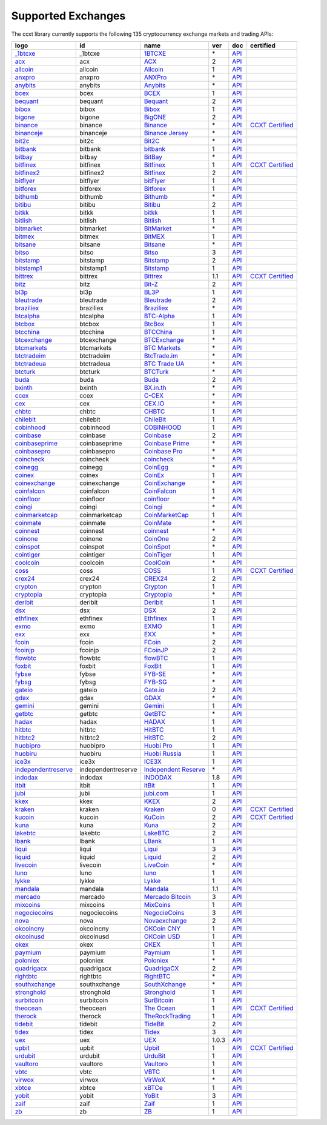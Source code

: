 Supported Exchanges
===================

The ccxt library currently supports the following 135 cryptocurrency exchange markets and trading APIs:

+-----------------------------------------------------------------------------------------+--------------------+-----------------------------------------------------------------------------------------+-------+-----------------------------------------------------------------------------------------------------+----------------------------------------------------------------------+
|        logo                                                                             | id                 | name                                                                                    | ver   | doc                                                                                                 | certified                                                            |
+=========================================================================================+====================+=========================================================================================+=======+=====================================================================================================+======================================================================+
| `_1btcxe  <https://1btcxe.com>`__                                                       | _1btcxe            | `1BTCXE <https://1btcxe.com>`__                                                         | \*    | `API <https://1btcxe.com/api-docs.php>`__                                                           |                                                                      |
+-----------------------------------------------------------------------------------------+--------------------+-----------------------------------------------------------------------------------------+-------+-----------------------------------------------------------------------------------------------------+----------------------------------------------------------------------+
| `acx <https://acx.io>`__                                                                | acx                | `ACX <https://acx.io>`__                                                                | 2     | `API <https://acx.io/documents/api_v2>`__                                                           |                                                                      |
+-----------------------------------------------------------------------------------------+--------------------+-----------------------------------------------------------------------------------------+-------+-----------------------------------------------------------------------------------------------------+----------------------------------------------------------------------+
| `allcoin <https://www.allcoin.com>`__                                                   | allcoin            | `Allcoin <https://www.allcoin.com>`__                                                   | 1     | `API <https://www.allcoin.com/api_market/market>`__                                                 |                                                                      |
+-----------------------------------------------------------------------------------------+--------------------+-----------------------------------------------------------------------------------------+-------+-----------------------------------------------------------------------------------------------------+----------------------------------------------------------------------+
| `anxpro <https://anxpro.com>`__                                                         | anxpro             | `ANXPro <https://anxpro.com>`__                                                         | \*    | `API <https://anxv2.docs.apiary.io>`__                                                              |                                                                      |
+-----------------------------------------------------------------------------------------+--------------------+-----------------------------------------------------------------------------------------+-------+-----------------------------------------------------------------------------------------------------+----------------------------------------------------------------------+
| `anybits <https://anybits.com>`__                                                       | anybits            | `Anybits <https://anybits.com>`__                                                       | \*    | `API <https://anybits.com/help/api>`__                                                              |                                                                      |
+-----------------------------------------------------------------------------------------+--------------------+-----------------------------------------------------------------------------------------+-------+-----------------------------------------------------------------------------------------------------+----------------------------------------------------------------------+
| `bcex <https://www.bcex.top/user/reg/type/2/pid/758978>`__                              | bcex               | `BCEX <https://www.bcex.top/user/reg/type/2/pid/758978>`__                              | 1     | `API <https://github.com/BCEX-TECHNOLOGY-LIMITED/API_Docs/wiki/Interface>`__                        |                                                                      |
+-----------------------------------------------------------------------------------------+--------------------+-----------------------------------------------------------------------------------------+-------+-----------------------------------------------------------------------------------------------------+----------------------------------------------------------------------+
| `bequant <https://hitbtc.com/?ref_id=5a5d39a65d466>`__                                  | bequant            | `Bequant <https://hitbtc.com/?ref_id=5a5d39a65d466>`__                                  | 2     | `API <https://api.bequant.io/>`__                                                                   |                                                                      |
+-----------------------------------------------------------------------------------------+--------------------+-----------------------------------------------------------------------------------------+-------+-----------------------------------------------------------------------------------------------------+----------------------------------------------------------------------+
| `bibox <https://www.bibox.com/signPage?id=11114745&lang=en>`__                          | bibox              | `Bibox <https://www.bibox.com/signPage?id=11114745&lang=en>`__                          | 1     | `API <https://github.com/Biboxcom/api_reference/wiki/home_en>`__                                    |                                                                      |
+-----------------------------------------------------------------------------------------+--------------------+-----------------------------------------------------------------------------------------+-------+-----------------------------------------------------------------------------------------------------+----------------------------------------------------------------------+
| `bigone <https://b1.run/users/new?code=D3LLBVFT>`__                                     | bigone             | `BigONE <https://b1.run/users/new?code=D3LLBVFT>`__                                     | 2     | `API <https://open.big.one/docs/api.html>`__                                                        |                                                                      |
+-----------------------------------------------------------------------------------------+--------------------+-----------------------------------------------------------------------------------------+-------+-----------------------------------------------------------------------------------------------------+----------------------------------------------------------------------+
| `binance <https://www.binance.com/?ref=10205187>`__                                     | binance            | `Binance <https://www.binance.com/?ref=10205187>`__                                     | \*    | `API <https://github.com/binance-exchange/binance-official-api-docs/blob/master/rest-api.md>`__     | `CCXT Certified <https://github.com/ccxt/ccxt/wiki/Certification>`__ |
+-----------------------------------------------------------------------------------------+--------------------+-----------------------------------------------------------------------------------------+-------+-----------------------------------------------------------------------------------------------------+----------------------------------------------------------------------+
| `binanceje <https://www.binance.je/?ref=35047921>`__                                    | binanceje          | `Binance Jersey <https://www.binance.je/?ref=35047921>`__                               | \*    | `API <https://github.com/binance-exchange/binance-official-api-docs/blob/master/rest-api.md>`__     |                                                                      |
+-----------------------------------------------------------------------------------------+--------------------+-----------------------------------------------------------------------------------------+-------+-----------------------------------------------------------------------------------------------------+----------------------------------------------------------------------+
| `bit2c <https://www.bit2c.co.il>`__                                                     | bit2c              | `Bit2C <https://www.bit2c.co.il>`__                                                     | \*    | `API <https://www.bit2c.co.il/home/api>`__                                                          |                                                                      |
+-----------------------------------------------------------------------------------------+--------------------+-----------------------------------------------------------------------------------------+-------+-----------------------------------------------------------------------------------------------------+----------------------------------------------------------------------+
| `bitbank <https://bitbank.cc/>`__                                                       | bitbank            | `bitbank <https://bitbank.cc/>`__                                                       | 1     | `API <https://docs.bitbank.cc/>`__                                                                  |                                                                      |
+-----------------------------------------------------------------------------------------+--------------------+-----------------------------------------------------------------------------------------+-------+-----------------------------------------------------------------------------------------------------+----------------------------------------------------------------------+
| `bitbay <https://bitbay.net>`__                                                         | bitbay             | `BitBay <https://bitbay.net>`__                                                         | \*    | `API <https://bitbay.net/public-api>`__                                                             |                                                                      |
+-----------------------------------------------------------------------------------------+--------------------+-----------------------------------------------------------------------------------------+-------+-----------------------------------------------------------------------------------------------------+----------------------------------------------------------------------+
| `bitfinex <https://www.bitfinex.com>`__                                                 | bitfinex           | `Bitfinex <https://www.bitfinex.com>`__                                                 | 1     | `API <https://docs.bitfinex.com/v1/docs>`__                                                         | `CCXT Certified <https://github.com/ccxt/ccxt/wiki/Certification>`__ |
+-----------------------------------------------------------------------------------------+--------------------+-----------------------------------------------------------------------------------------+-------+-----------------------------------------------------------------------------------------------------+----------------------------------------------------------------------+
| `bitfinex2 <https://www.bitfinex.com>`__                                                | bitfinex2          | `Bitfinex <https://www.bitfinex.com>`__                                                 | 2     | `API <https://docs.bitfinex.com/v2/docs/>`__                                                        |                                                                      |
+-----------------------------------------------------------------------------------------+--------------------+-----------------------------------------------------------------------------------------+-------+-----------------------------------------------------------------------------------------------------+----------------------------------------------------------------------+
| `bitflyer <https://bitflyer.jp>`__                                                      | bitflyer           | `bitFlyer <https://bitflyer.jp>`__                                                      | 1     | `API <https://lightning.bitflyer.com/docs?lang=en>`__                                               |                                                                      |
+-----------------------------------------------------------------------------------------+--------------------+-----------------------------------------------------------------------------------------+-------+-----------------------------------------------------------------------------------------------------+----------------------------------------------------------------------+
| `bitforex <https://www.bitforex.com/registered?inviterId=1867438>`__                    | bitforex           | `Bitforex <https://www.bitforex.com/registered?inviterId=1867438>`__                    | 1     | `API <https://github.com/bitforexapi/API_Docs/wiki>`__                                              |                                                                      |
+-----------------------------------------------------------------------------------------+--------------------+-----------------------------------------------------------------------------------------+-------+-----------------------------------------------------------------------------------------------------+----------------------------------------------------------------------+
| `bithumb <https://www.bithumb.com>`__                                                   | bithumb            | `Bithumb <https://www.bithumb.com>`__                                                   | \*    | `API <https://apidocs.bithumb.com>`__                                                               |                                                                      |
+-----------------------------------------------------------------------------------------+--------------------+-----------------------------------------------------------------------------------------+-------+-----------------------------------------------------------------------------------------------------+----------------------------------------------------------------------+
| `bitibu <https://bitibu.com>`__                                                         | bitibu             | `Bitibu <https://bitibu.com>`__                                                         | 2     | `API <https://bitibu.com/documents/api_v2>`__                                                       |                                                                      |
+-----------------------------------------------------------------------------------------+--------------------+-----------------------------------------------------------------------------------------+-------+-----------------------------------------------------------------------------------------------------+----------------------------------------------------------------------+
| `bitkk <https://vip.zb.com/user/register?recommendCode=bn070u>`__                       | bitkk              | `bitkk <https://vip.zb.com/user/register?recommendCode=bn070u>`__                       | 1     | `API <https://www.bitkk.com/i/developer>`__                                                         |                                                                      |
+-----------------------------------------------------------------------------------------+--------------------+-----------------------------------------------------------------------------------------+-------+-----------------------------------------------------------------------------------------------------+----------------------------------------------------------------------+
| `bitlish <https://bitlish.com>`__                                                       | bitlish            | `Bitlish <https://bitlish.com>`__                                                       | 1     | `API <https://bitlish.com/api>`__                                                                   |                                                                      |
+-----------------------------------------------------------------------------------------+--------------------+-----------------------------------------------------------------------------------------+-------+-----------------------------------------------------------------------------------------------------+----------------------------------------------------------------------+
| `bitmarket <https://www.bitmarket.net/?ref=23323>`__                                    | bitmarket          | `BitMarket <https://www.bitmarket.net/?ref=23323>`__                                    | \*    | `API <https://www.bitmarket.net/docs.php?file=api_public.html>`__                                   |                                                                      |
+-----------------------------------------------------------------------------------------+--------------------+-----------------------------------------------------------------------------------------+-------+-----------------------------------------------------------------------------------------------------+----------------------------------------------------------------------+
| `bitmex <https://www.bitmex.com/register/rm3C16>`__                                     | bitmex             | `BitMEX <https://www.bitmex.com/register/rm3C16>`__                                     | 1     | `API <https://www.bitmex.com/app/apiOverview>`__                                                    |                                                                      |
+-----------------------------------------------------------------------------------------+--------------------+-----------------------------------------------------------------------------------------+-------+-----------------------------------------------------------------------------------------------------+----------------------------------------------------------------------+
| `bitsane <https://bitsane.com>`__                                                       | bitsane            | `Bitsane <https://bitsane.com>`__                                                       | \*    | `API <https://bitsane.com/help/api>`__                                                              |                                                                      |
+-----------------------------------------------------------------------------------------+--------------------+-----------------------------------------------------------------------------------------+-------+-----------------------------------------------------------------------------------------------------+----------------------------------------------------------------------+
| `bitso <https://bitso.com/?ref=itej>`__                                                 | bitso              | `Bitso <https://bitso.com/?ref=itej>`__                                                 | 3     | `API <https://bitso.com/api_info>`__                                                                |                                                                      |
+-----------------------------------------------------------------------------------------+--------------------+-----------------------------------------------------------------------------------------+-------+-----------------------------------------------------------------------------------------------------+----------------------------------------------------------------------+
| `bitstamp <https://www.bitstamp.net>`__                                                 | bitstamp           | `Bitstamp <https://www.bitstamp.net>`__                                                 | 2     | `API <https://www.bitstamp.net/api>`__                                                              |                                                                      |
+-----------------------------------------------------------------------------------------+--------------------+-----------------------------------------------------------------------------------------+-------+-----------------------------------------------------------------------------------------------------+----------------------------------------------------------------------+
| `bitstamp1 <https://www.bitstamp.net>`__                                                | bitstamp1          | `Bitstamp <https://www.bitstamp.net>`__                                                 | 1     | `API <https://www.bitstamp.net/api>`__                                                              |                                                                      |
+-----------------------------------------------------------------------------------------+--------------------+-----------------------------------------------------------------------------------------+-------+-----------------------------------------------------------------------------------------------------+----------------------------------------------------------------------+
| `bittrex <https://bittrex.com>`__                                                       | bittrex            | `Bittrex <https://bittrex.com>`__                                                       | 1.1   | `API <https://bittrex.github.io/api/>`__                                                            | `CCXT Certified <https://github.com/ccxt/ccxt/wiki/Certification>`__ |
+-----------------------------------------------------------------------------------------+--------------------+-----------------------------------------------------------------------------------------+-------+-----------------------------------------------------------------------------------------------------+----------------------------------------------------------------------+
| `bitz <https://u.bit-z.com/register?invite_code=1429193>`__                             | bitz               | `Bit-Z <https://u.bit-z.com/register?invite_code=1429193>`__                            | 2     | `API <https://apidoc.bit-z.com/en/>`__                                                              |                                                                      |
+-----------------------------------------------------------------------------------------+--------------------+-----------------------------------------------------------------------------------------+-------+-----------------------------------------------------------------------------------------------------+----------------------------------------------------------------------+
| `bl3p <https://bl3p.eu>`__                                                              | bl3p               | `BL3P <https://bl3p.eu>`__                                                              | 1     | `API <https://github.com/BitonicNL/bl3p-api/tree/master/docs>`__                                    |                                                                      |
+-----------------------------------------------------------------------------------------+--------------------+-----------------------------------------------------------------------------------------+-------+-----------------------------------------------------------------------------------------------------+----------------------------------------------------------------------+
| `bleutrade <https://bleutrade.com>`__                                                   | bleutrade          | `Bleutrade <https://bleutrade.com>`__                                                   | 2     | `API <https://bleutrade.com/help/API>`__                                                            |                                                                      |
+-----------------------------------------------------------------------------------------+--------------------+-----------------------------------------------------------------------------------------+-------+-----------------------------------------------------------------------------------------------------+----------------------------------------------------------------------+
| `braziliex <https://braziliex.com/?ref=5FE61AB6F6D67DA885BC98BA27223465>`__             | braziliex          | `Braziliex <https://braziliex.com/?ref=5FE61AB6F6D67DA885BC98BA27223465>`__             | \*    | `API <https://braziliex.com/exchange/api.php>`__                                                    |                                                                      |
+-----------------------------------------------------------------------------------------+--------------------+-----------------------------------------------------------------------------------------+-------+-----------------------------------------------------------------------------------------------------+----------------------------------------------------------------------+
| `btcalpha <https://btc-alpha.com/?r=123788>`__                                          | btcalpha           | `BTC-Alpha <https://btc-alpha.com/?r=123788>`__                                         | 1     | `API <https://btc-alpha.github.io/api-docs>`__                                                      |                                                                      |
+-----------------------------------------------------------------------------------------+--------------------+-----------------------------------------------------------------------------------------+-------+-----------------------------------------------------------------------------------------------------+----------------------------------------------------------------------+
| `btcbox <https://www.btcbox.co.jp/>`__                                                  | btcbox             | `BtcBox <https://www.btcbox.co.jp/>`__                                                  | 1     | `API <https://www.btcbox.co.jp/help/asm>`__                                                         |                                                                      |
+-----------------------------------------------------------------------------------------+--------------------+-----------------------------------------------------------------------------------------+-------+-----------------------------------------------------------------------------------------------------+----------------------------------------------------------------------+
| `btcchina <https://www.btcchina.com>`__                                                 | btcchina           | `BTCChina <https://www.btcchina.com>`__                                                 | 1     | `API <https://www.btcchina.com/apidocs>`__                                                          |                                                                      |
+-----------------------------------------------------------------------------------------+--------------------+-----------------------------------------------------------------------------------------+-------+-----------------------------------------------------------------------------------------------------+----------------------------------------------------------------------+
| `btcexchange <https://www.btcexchange.ph>`__                                            | btcexchange        | `BTCExchange <https://www.btcexchange.ph>`__                                            | \*    | `API <https://github.com/BTCTrader/broker-api-docs>`__                                              |                                                                      |
+-----------------------------------------------------------------------------------------+--------------------+-----------------------------------------------------------------------------------------+-------+-----------------------------------------------------------------------------------------------------+----------------------------------------------------------------------+
| `btcmarkets <https://btcmarkets.net>`__                                                 | btcmarkets         | `BTC Markets <https://btcmarkets.net>`__                                                | \*    | `API <https://github.com/BTCMarkets/API>`__                                                         |                                                                      |
+-----------------------------------------------------------------------------------------+--------------------+-----------------------------------------------------------------------------------------+-------+-----------------------------------------------------------------------------------------------------+----------------------------------------------------------------------+
| `btctradeim <https://www.btctrade.im>`__                                                | btctradeim         | `BtcTrade.im <https://www.btctrade.im>`__                                               | \*    | `API <https://www.btctrade.im/help.api.html>`__                                                     |                                                                      |
+-----------------------------------------------------------------------------------------+--------------------+-----------------------------------------------------------------------------------------+-------+-----------------------------------------------------------------------------------------------------+----------------------------------------------------------------------+
| `btctradeua <https://btc-trade.com.ua>`__                                               | btctradeua         | `BTC Trade UA <https://btc-trade.com.ua>`__                                             | \*    | `API <https://docs.google.com/document/d/1ocYA0yMy_RXd561sfG3qEPZ80kyll36HUxvCRe5GbhE/edit>`__      |                                                                      |
+-----------------------------------------------------------------------------------------+--------------------+-----------------------------------------------------------------------------------------+-------+-----------------------------------------------------------------------------------------------------+----------------------------------------------------------------------+
| `btcturk <https://www.btcturk.com>`__                                                   | btcturk            | `BTCTurk <https://www.btcturk.com>`__                                                   | \*    | `API <https://github.com/BTCTrader/broker-api-docs>`__                                              |                                                                      |
+-----------------------------------------------------------------------------------------+--------------------+-----------------------------------------------------------------------------------------+-------+-----------------------------------------------------------------------------------------------------+----------------------------------------------------------------------+
| `buda <https://www.buda.com>`__                                                         | buda               | `Buda <https://www.buda.com>`__                                                         | 2     | `API <https://api.buda.com>`__                                                                      |                                                                      |
+-----------------------------------------------------------------------------------------+--------------------+-----------------------------------------------------------------------------------------+-------+-----------------------------------------------------------------------------------------------------+----------------------------------------------------------------------+
| `bxinth <https://bx.in.th>`__                                                           | bxinth             | `BX.in.th <https://bx.in.th>`__                                                         | \*    | `API <https://bx.in.th/info/api>`__                                                                 |                                                                      |
+-----------------------------------------------------------------------------------------+--------------------+-----------------------------------------------------------------------------------------+-------+-----------------------------------------------------------------------------------------------------+----------------------------------------------------------------------+
| `ccex <https://c-cex.com>`__                                                            | ccex               | `C-CEX <https://c-cex.com>`__                                                           | \*    | `API <https://c-cex.com/?id=api>`__                                                                 |                                                                      |
+-----------------------------------------------------------------------------------------+--------------------+-----------------------------------------------------------------------------------------+-------+-----------------------------------------------------------------------------------------------------+----------------------------------------------------------------------+
| `cex <https://cex.io/r/0/up105393824/0/>`__                                             | cex                | `CEX.IO <https://cex.io/r/0/up105393824/0/>`__                                          | \*    | `API <https://cex.io/cex-api>`__                                                                    |                                                                      |
+-----------------------------------------------------------------------------------------+--------------------+-----------------------------------------------------------------------------------------+-------+-----------------------------------------------------------------------------------------------------+----------------------------------------------------------------------+
| `chbtc <https://vip.zb.com/user/register?recommendCode=bn070u>`__                       | chbtc              | `CHBTC <https://vip.zb.com/user/register?recommendCode=bn070u>`__                       | 1     | `API <https://www.chbtc.com/i/developer>`__                                                         |                                                                      |
+-----------------------------------------------------------------------------------------+--------------------+-----------------------------------------------------------------------------------------+-------+-----------------------------------------------------------------------------------------------------+----------------------------------------------------------------------+
| `chilebit <https://chilebit.net>`__                                                     | chilebit           | `ChileBit <https://chilebit.net>`__                                                     | 1     | `API <https://blinktrade.com/docs>`__                                                               |                                                                      |
+-----------------------------------------------------------------------------------------+--------------------+-----------------------------------------------------------------------------------------+-------+-----------------------------------------------------------------------------------------------------+----------------------------------------------------------------------+
| `cobinhood <https://cobinhood.com>`__                                                   | cobinhood          | `COBINHOOD <https://cobinhood.com>`__                                                   | 1     | `API <https://cobinhood.github.io/api-public>`__                                                    |                                                                      |
+-----------------------------------------------------------------------------------------+--------------------+-----------------------------------------------------------------------------------------+-------+-----------------------------------------------------------------------------------------------------+----------------------------------------------------------------------+
| `coinbase <https://www.coinbase.com/join/58cbe25a355148797479dbd2>`__                   | coinbase           | `Coinbase <https://www.coinbase.com/join/58cbe25a355148797479dbd2>`__                   | 2     | `API <https://developers.coinbase.com/api/v2>`__                                                    |                                                                      |
+-----------------------------------------------------------------------------------------+--------------------+-----------------------------------------------------------------------------------------+-------+-----------------------------------------------------------------------------------------------------+----------------------------------------------------------------------+
| `coinbaseprime <https://prime.coinbase.com>`__                                          | coinbaseprime      | `Coinbase Prime <https://prime.coinbase.com>`__                                         | \*    | `API <https://docs.prime.coinbase.com>`__                                                           |                                                                      |
+-----------------------------------------------------------------------------------------+--------------------+-----------------------------------------------------------------------------------------+-------+-----------------------------------------------------------------------------------------------------+----------------------------------------------------------------------+
| `coinbasepro <https://pro.coinbase.com/>`__                                             | coinbasepro        | `Coinbase Pro <https://pro.coinbase.com/>`__                                            | \*    | `API <https://docs.pro.coinbase.com/>`__                                                            |                                                                      |
+-----------------------------------------------------------------------------------------+--------------------+-----------------------------------------------------------------------------------------+-------+-----------------------------------------------------------------------------------------------------+----------------------------------------------------------------------+
| `coincheck <https://coincheck.com>`__                                                   | coincheck          | `coincheck <https://coincheck.com>`__                                                   | \*    | `API <https://coincheck.com/documents/exchange/api>`__                                              |                                                                      |
+-----------------------------------------------------------------------------------------+--------------------+-----------------------------------------------------------------------------------------+-------+-----------------------------------------------------------------------------------------------------+----------------------------------------------------------------------+
| `coinegg <https://www.coinegg.com>`__                                                   | coinegg            | `CoinEgg <https://www.coinegg.com>`__                                                   | \*    | `API <https://www.coinegg.com/explain.api.html>`__                                                  |                                                                      |
+-----------------------------------------------------------------------------------------+--------------------+-----------------------------------------------------------------------------------------+-------+-----------------------------------------------------------------------------------------------------+----------------------------------------------------------------------+
| `coinex <https://www.coinex.com/account/signup?refer_code=yw5fz>`__                     | coinex             | `CoinEx <https://www.coinex.com/account/signup?refer_code=yw5fz>`__                     | 1     | `API <https://github.com/coinexcom/coinex_exchange_api/wiki>`__                                     |                                                                      |
+-----------------------------------------------------------------------------------------+--------------------+-----------------------------------------------------------------------------------------+-------+-----------------------------------------------------------------------------------------------------+----------------------------------------------------------------------+
| `coinexchange <https://www.coinexchange.io>`__                                          | coinexchange       | `CoinExchange <https://www.coinexchange.io>`__                                          | \*    | `API <https://coinexchangeio.github.io/slate/>`__                                                   |                                                                      |
+-----------------------------------------------------------------------------------------+--------------------+-----------------------------------------------------------------------------------------+-------+-----------------------------------------------------------------------------------------------------+----------------------------------------------------------------------+
| `coinfalcon <https://coinfalcon.com/?ref=CFJSVGTUPASB>`__                               | coinfalcon         | `CoinFalcon <https://coinfalcon.com/?ref=CFJSVGTUPASB>`__                               | 1     | `API <https://docs.coinfalcon.com>`__                                                               |                                                                      |
+-----------------------------------------------------------------------------------------+--------------------+-----------------------------------------------------------------------------------------+-------+-----------------------------------------------------------------------------------------------------+----------------------------------------------------------------------+
| `coinfloor <https://www.coinfloor.co.uk>`__                                             | coinfloor          | `coinfloor <https://www.coinfloor.co.uk>`__                                             | \*    | `API <https://github.com/coinfloor/api>`__                                                          |                                                                      |
+-----------------------------------------------------------------------------------------+--------------------+-----------------------------------------------------------------------------------------+-------+-----------------------------------------------------------------------------------------------------+----------------------------------------------------------------------+
| `coingi <https://coingi.com>`__                                                         | coingi             | `Coingi <https://coingi.com>`__                                                         | \*    | `API <https://coingi.docs.apiary.io>`__                                                             |                                                                      |
+-----------------------------------------------------------------------------------------+--------------------+-----------------------------------------------------------------------------------------+-------+-----------------------------------------------------------------------------------------------------+----------------------------------------------------------------------+
| `coinmarketcap <https://coinmarketcap.com>`__                                           | coinmarketcap      | `CoinMarketCap <https://coinmarketcap.com>`__                                           | 1     | `API <https://coinmarketcap.com/api>`__                                                             |                                                                      |
+-----------------------------------------------------------------------------------------+--------------------+-----------------------------------------------------------------------------------------+-------+-----------------------------------------------------------------------------------------------------+----------------------------------------------------------------------+
| `coinmate <https://coinmate.io?referral=YTFkM1RsOWFObVpmY1ZjMGREQmpTRnBsWjJJNVp3PT0>`__ | coinmate           | `CoinMate <https://coinmate.io?referral=YTFkM1RsOWFObVpmY1ZjMGREQmpTRnBsWjJJNVp3PT0>`__ | \*    | `API <https://coinmate.docs.apiary.io>`__                                                           |                                                                      |
+-----------------------------------------------------------------------------------------+--------------------+-----------------------------------------------------------------------------------------+-------+-----------------------------------------------------------------------------------------------------+----------------------------------------------------------------------+
| `coinnest <https://www.coinnest.co.kr>`__                                               | coinnest           | `coinnest <https://www.coinnest.co.kr>`__                                               | \*    | `API <https://www.coinnest.co.kr/doc/intro.html>`__                                                 |                                                                      |
+-----------------------------------------------------------------------------------------+--------------------+-----------------------------------------------------------------------------------------+-------+-----------------------------------------------------------------------------------------------------+----------------------------------------------------------------------+
| `coinone <https://coinone.co.kr>`__                                                     | coinone            | `CoinOne <https://coinone.co.kr>`__                                                     | 2     | `API <https://doc.coinone.co.kr>`__                                                                 |                                                                      |
+-----------------------------------------------------------------------------------------+--------------------+-----------------------------------------------------------------------------------------+-------+-----------------------------------------------------------------------------------------------------+----------------------------------------------------------------------+
| `coinspot <https://www.coinspot.com.au>`__                                              | coinspot           | `CoinSpot <https://www.coinspot.com.au>`__                                              | \*    | `API <https://www.coinspot.com.au/api>`__                                                           |                                                                      |
+-----------------------------------------------------------------------------------------+--------------------+-----------------------------------------------------------------------------------------+-------+-----------------------------------------------------------------------------------------------------+----------------------------------------------------------------------+
| `cointiger <https://www.cointiger.pro/exchange/register.html?refCode=FfvDtt>`__         | cointiger          | `CoinTiger <https://www.cointiger.pro/exchange/register.html?refCode=FfvDtt>`__         | 1     | `API <https://github.com/cointiger/api-docs-en/wiki>`__                                             |                                                                      |
+-----------------------------------------------------------------------------------------+--------------------+-----------------------------------------------------------------------------------------+-------+-----------------------------------------------------------------------------------------------------+----------------------------------------------------------------------+
| `coolcoin <https://www.coolcoin.com>`__                                                 | coolcoin           | `CoolCoin <https://www.coolcoin.com>`__                                                 | \*    | `API <https://www.coolcoin.com/help.api.html>`__                                                    |                                                                      |
+-----------------------------------------------------------------------------------------+--------------------+-----------------------------------------------------------------------------------------+-------+-----------------------------------------------------------------------------------------------------+----------------------------------------------------------------------+
| `coss <https://www.coss.io/c/reg?r=OWCMHQVW2Q>`__                                       | coss               | `COSS <https://www.coss.io/c/reg?r=OWCMHQVW2Q>`__                                       | 1     | `API <https://api.coss.io/v1/spec>`__                                                               | `CCXT Certified <https://github.com/ccxt/ccxt/wiki/Certification>`__ |
+-----------------------------------------------------------------------------------------+--------------------+-----------------------------------------------------------------------------------------+-------+-----------------------------------------------------------------------------------------------------+----------------------------------------------------------------------+
| `crex24 <https://crex24.com/?refid=slxsjsjtil8xexl9hksr>`__                             | crex24             | `CREX24 <https://crex24.com/?refid=slxsjsjtil8xexl9hksr>`__                             | 2     | `API <https://docs.crex24.com/trade-api/v2>`__                                                      |                                                                      |
+-----------------------------------------------------------------------------------------+--------------------+-----------------------------------------------------------------------------------------+-------+-----------------------------------------------------------------------------------------------------+----------------------------------------------------------------------+
| `crypton <https://cryptonbtc.com>`__                                                    | crypton            | `Crypton <https://cryptonbtc.com>`__                                                    | 1     | `API <https://cryptonbtc.docs.apiary.io/>`__                                                        |                                                                      |
+-----------------------------------------------------------------------------------------+--------------------+-----------------------------------------------------------------------------------------+-------+-----------------------------------------------------------------------------------------------------+----------------------------------------------------------------------+
| `cryptopia <https://www.cryptopia.co.nz/Register?referrer=kroitor>`__                   | cryptopia          | `Cryptopia <https://www.cryptopia.co.nz/Register?referrer=kroitor>`__                   | \*    | `API <https://support.cryptopia.co.nz/csm?id=kb_article&sys_id=a75703dcdbb9130084ed147a3a9619bc>`__ |                                                                      |
+-----------------------------------------------------------------------------------------+--------------------+-----------------------------------------------------------------------------------------+-------+-----------------------------------------------------------------------------------------------------+----------------------------------------------------------------------+
| `deribit <https://www.deribit.com/reg-1189.4038>`__                                     | deribit            | `Deribit <https://www.deribit.com/reg-1189.4038>`__                                     | 1     | `API <https://docs.deribit.com/>`__                                                                 |                                                                      |
+-----------------------------------------------------------------------------------------+--------------------+-----------------------------------------------------------------------------------------+-------+-----------------------------------------------------------------------------------------------------+----------------------------------------------------------------------+
| `dsx <https://dsx.uk>`__                                                                | dsx                | `DSX <https://dsx.uk>`__                                                                | 2     | `API <https://api.dsx.uk>`__                                                                        |                                                                      |
+-----------------------------------------------------------------------------------------+--------------------+-----------------------------------------------------------------------------------------+-------+-----------------------------------------------------------------------------------------------------+----------------------------------------------------------------------+
| `ethfinex <https://www.ethfinex.com>`__                                                 | ethfinex           | `Ethfinex <https://www.ethfinex.com>`__                                                 | 1     | `API <https://bitfinex.readme.io/v1/docs>`__                                                        |                                                                      |
+-----------------------------------------------------------------------------------------+--------------------+-----------------------------------------------------------------------------------------+-------+-----------------------------------------------------------------------------------------------------+----------------------------------------------------------------------+
| `exmo <https://exmo.me/?ref=131685>`__                                                  | exmo               | `EXMO <https://exmo.me/?ref=131685>`__                                                  | 1     | `API <https://exmo.me/en/api_doc?ref=131685>`__                                                     |                                                                      |
+-----------------------------------------------------------------------------------------+--------------------+-----------------------------------------------------------------------------------------+-------+-----------------------------------------------------------------------------------------------------+----------------------------------------------------------------------+
| `exx <https://www.exx.com/r/fde4260159e53ab8a58cc9186d35501f>`__                        | exx                | `EXX <https://www.exx.com/r/fde4260159e53ab8a58cc9186d35501f>`__                        | \*    | `API <https://www.exx.com/help/restApi>`__                                                          |                                                                      |
+-----------------------------------------------------------------------------------------+--------------------+-----------------------------------------------------------------------------------------+-------+-----------------------------------------------------------------------------------------------------+----------------------------------------------------------------------+
| `fcoin <https://www.fcoin.com/i/Z5P7V>`__                                               | fcoin              | `FCoin <https://www.fcoin.com/i/Z5P7V>`__                                               | 2     | `API <https://developer.fcoin.com>`__                                                               |                                                                      |
+-----------------------------------------------------------------------------------------+--------------------+-----------------------------------------------------------------------------------------+-------+-----------------------------------------------------------------------------------------------------+----------------------------------------------------------------------+
| `fcoinjp <https://www.fcoinjp.com>`__                                                   | fcoinjp            | `FCoinJP <https://www.fcoinjp.com>`__                                                   | 2     | `API <https://developer.fcoin.com>`__                                                               |                                                                      |
+-----------------------------------------------------------------------------------------+--------------------+-----------------------------------------------------------------------------------------+-------+-----------------------------------------------------------------------------------------------------+----------------------------------------------------------------------+
| `flowbtc <https://trader.flowbtc.com>`__                                                | flowbtc            | `flowBTC <https://trader.flowbtc.com>`__                                                | 1     | `API <https://www.flowbtc.com.br/api.html>`__                                                       |                                                                      |
+-----------------------------------------------------------------------------------------+--------------------+-----------------------------------------------------------------------------------------+-------+-----------------------------------------------------------------------------------------------------+----------------------------------------------------------------------+
| `foxbit <https://foxbit.exchange>`__                                                    | foxbit             | `FoxBit <https://foxbit.exchange>`__                                                    | 1     | `API <https://blinktrade.com/docs>`__                                                               |                                                                      |
+-----------------------------------------------------------------------------------------+--------------------+-----------------------------------------------------------------------------------------+-------+-----------------------------------------------------------------------------------------------------+----------------------------------------------------------------------+
| `fybse <https://www.fybse.se>`__                                                        | fybse              | `FYB-SE <https://www.fybse.se>`__                                                       | \*    | `API <https://fyb.docs.apiary.io>`__                                                                |                                                                      |
+-----------------------------------------------------------------------------------------+--------------------+-----------------------------------------------------------------------------------------+-------+-----------------------------------------------------------------------------------------------------+----------------------------------------------------------------------+
| `fybsg <https://www.fybsg.com>`__                                                       | fybsg              | `FYB-SG <https://www.fybsg.com>`__                                                      | \*    | `API <https://fyb.docs.apiary.io>`__                                                                |                                                                      |
+-----------------------------------------------------------------------------------------+--------------------+-----------------------------------------------------------------------------------------+-------+-----------------------------------------------------------------------------------------------------+----------------------------------------------------------------------+
| `gateio <https://www.gate.io/signup/2436035>`__                                         | gateio             | `Gate.io <https://www.gate.io/signup/2436035>`__                                        | 2     | `API <https://gate.io/api2>`__                                                                      |                                                                      |
+-----------------------------------------------------------------------------------------+--------------------+-----------------------------------------------------------------------------------------+-------+-----------------------------------------------------------------------------------------------------+----------------------------------------------------------------------+
| `gdax <https://www.gdax.com>`__                                                         | gdax               | `GDAX <https://www.gdax.com>`__                                                         | \*    | `API <https://docs.gdax.com>`__                                                                     |                                                                      |
+-----------------------------------------------------------------------------------------+--------------------+-----------------------------------------------------------------------------------------+-------+-----------------------------------------------------------------------------------------------------+----------------------------------------------------------------------+
| `gemini <https://gemini.com>`__                                                         | gemini             | `Gemini <https://gemini.com>`__                                                         | 1     | `API <https://docs.gemini.com/rest-api>`__                                                          |                                                                      |
+-----------------------------------------------------------------------------------------+--------------------+-----------------------------------------------------------------------------------------+-------+-----------------------------------------------------------------------------------------------------+----------------------------------------------------------------------+
| `getbtc <https://getbtc.org>`__                                                         | getbtc             | `GetBTC <https://getbtc.org>`__                                                         | \*    | `API <https://getbtc.org/api-docs.php>`__                                                           |                                                                      |
+-----------------------------------------------------------------------------------------+--------------------+-----------------------------------------------------------------------------------------+-------+-----------------------------------------------------------------------------------------------------+----------------------------------------------------------------------+
| `hadax <https://www.huobi.br.com/en-us/topic/invited/?invite_code=rwrd3>`__             | hadax              | `HADAX <https://www.huobi.br.com/en-us/topic/invited/?invite_code=rwrd3>`__             | 1     | `API <https://github.com/huobiapi/API_Docs/wiki>`__                                                 |                                                                      |
+-----------------------------------------------------------------------------------------+--------------------+-----------------------------------------------------------------------------------------+-------+-----------------------------------------------------------------------------------------------------+----------------------------------------------------------------------+
| `hitbtc <https://hitbtc.com/?ref_id=5a5d39a65d466>`__                                   | hitbtc             | `HitBTC <https://hitbtc.com/?ref_id=5a5d39a65d466>`__                                   | 1     | `API <https://github.com/hitbtc-com/hitbtc-api/blob/master/APIv1.md>`__                             |                                                                      |
+-----------------------------------------------------------------------------------------+--------------------+-----------------------------------------------------------------------------------------+-------+-----------------------------------------------------------------------------------------------------+----------------------------------------------------------------------+
| `hitbtc2 <https://hitbtc.com/?ref_id=5a5d39a65d466>`__                                  | hitbtc2            | `HitBTC <https://hitbtc.com/?ref_id=5a5d39a65d466>`__                                   | 2     | `API <https://api.hitbtc.com>`__                                                                    |                                                                      |
+-----------------------------------------------------------------------------------------+--------------------+-----------------------------------------------------------------------------------------+-------+-----------------------------------------------------------------------------------------------------+----------------------------------------------------------------------+
| `huobipro <https://www.huobi.br.com/en-us/topic/invited/?invite_code=rwrd3>`__          | huobipro           | `Huobi Pro <https://www.huobi.br.com/en-us/topic/invited/?invite_code=rwrd3>`__         | 1     | `API <https://github.com/huobiapi/API_Docs/wiki/REST_api_reference>`__                              |                                                                      |
+-----------------------------------------------------------------------------------------+--------------------+-----------------------------------------------------------------------------------------+-------+-----------------------------------------------------------------------------------------------------+----------------------------------------------------------------------+
| `huobiru <https://www.huobi.com.ru/invite?invite_code=esc74>`__                         | huobiru            | `Huobi Russia <https://www.huobi.com.ru/invite?invite_code=esc74>`__                    | 1     | `API <https://github.com/cloudapidoc/API_Docs_en>`__                                                |                                                                      |
+-----------------------------------------------------------------------------------------+--------------------+-----------------------------------------------------------------------------------------+-------+-----------------------------------------------------------------------------------------------------+----------------------------------------------------------------------+
| `ice3x <https://ice3x.com?ref=14341802>`__                                              | ice3x              | `ICE3X <https://ice3x.com?ref=14341802>`__                                              | 1     | `API <https://ice3x.co.za/ice-cubed-bitcoin-exchange-api-documentation-1-june-2017>`__              |                                                                      |
+-----------------------------------------------------------------------------------------+--------------------+-----------------------------------------------------------------------------------------+-------+-----------------------------------------------------------------------------------------------------+----------------------------------------------------------------------+
| `independentreserve <https://www.independentreserve.com>`__                             | independentreserve | `Independent Reserve <https://www.independentreserve.com>`__                            | \*    | `API <https://www.independentreserve.com/API>`__                                                    |                                                                      |
+-----------------------------------------------------------------------------------------+--------------------+-----------------------------------------------------------------------------------------+-------+-----------------------------------------------------------------------------------------------------+----------------------------------------------------------------------+
| `indodax <https://indodax.com/ref/testbitcoincoid/1>`__                                 | indodax            | `INDODAX <https://indodax.com/ref/testbitcoincoid/1>`__                                 | 1.8   | `API <https://indodax.com/downloads/BITCOINCOID-API-DOCUMENTATION.pdf>`__                           |                                                                      |
+-----------------------------------------------------------------------------------------+--------------------+-----------------------------------------------------------------------------------------+-------+-----------------------------------------------------------------------------------------------------+----------------------------------------------------------------------+
| `itbit <https://www.itbit.com>`__                                                       | itbit              | `itBit <https://www.itbit.com>`__                                                       | 1     | `API <https://api.itbit.com/docs>`__                                                                |                                                                      |
+-----------------------------------------------------------------------------------------+--------------------+-----------------------------------------------------------------------------------------+-------+-----------------------------------------------------------------------------------------------------+----------------------------------------------------------------------+
| `jubi <https://www.jubi.com>`__                                                         | jubi               | `jubi.com <https://www.jubi.com>`__                                                     | 1     | `API <https://www.jubi.com/help/api.html>`__                                                        |                                                                      |
+-----------------------------------------------------------------------------------------+--------------------+-----------------------------------------------------------------------------------------+-------+-----------------------------------------------------------------------------------------------------+----------------------------------------------------------------------+
| `kkex <https://kkex.com>`__                                                             | kkex               | `KKEX <https://kkex.com>`__                                                             | 2     | `API <https://kkex.com/api_wiki/cn/>`__                                                             |                                                                      |
+-----------------------------------------------------------------------------------------+--------------------+-----------------------------------------------------------------------------------------+-------+-----------------------------------------------------------------------------------------------------+----------------------------------------------------------------------+
| `kraken <https://www.kraken.com>`__                                                     | kraken             | `Kraken <https://www.kraken.com>`__                                                     | 0     | `API <https://www.kraken.com/en-us/help/api>`__                                                     | `CCXT Certified <https://github.com/ccxt/ccxt/wiki/Certification>`__ |
+-----------------------------------------------------------------------------------------+--------------------+-----------------------------------------------------------------------------------------+-------+-----------------------------------------------------------------------------------------------------+----------------------------------------------------------------------+
| `kucoin <https://www.kucoin.com/ucenter/signup?rcode=E5wkqe>`__                         | kucoin             | `KuCoin <https://www.kucoin.com/ucenter/signup?rcode=E5wkqe>`__                         | 2     | `API <https://docs.kucoin.com>`__                                                                   | `CCXT Certified <https://github.com/ccxt/ccxt/wiki/Certification>`__ |
+-----------------------------------------------------------------------------------------+--------------------+-----------------------------------------------------------------------------------------+-------+-----------------------------------------------------------------------------------------------------+----------------------------------------------------------------------+
| `kuna <https://kuna.io>`__                                                              | kuna               | `Kuna <https://kuna.io>`__                                                              | 2     | `API <https://kuna.io/documents/api>`__                                                             |                                                                      |
+-----------------------------------------------------------------------------------------+--------------------+-----------------------------------------------------------------------------------------+-------+-----------------------------------------------------------------------------------------------------+----------------------------------------------------------------------+
| `lakebtc <https://www.lakebtc.com>`__                                                   | lakebtc            | `LakeBTC <https://www.lakebtc.com>`__                                                   | 2     | `API <https://www.lakebtc.com/s/api_v2>`__                                                          |                                                                      |
+-----------------------------------------------------------------------------------------+--------------------+-----------------------------------------------------------------------------------------+-------+-----------------------------------------------------------------------------------------------------+----------------------------------------------------------------------+
| `lbank <https://www.lbank.info/sign-up.html?icode=7QCY&lang=en-US>`__                   | lbank              | `LBank <https://www.lbank.info/sign-up.html?icode=7QCY&lang=en-US>`__                   | 1     | `API <https://github.com/LBank-exchange/lbank-official-api-docs>`__                                 |                                                                      |
+-----------------------------------------------------------------------------------------+--------------------+-----------------------------------------------------------------------------------------+-------+-----------------------------------------------------------------------------------------------------+----------------------------------------------------------------------+
| `liqui <https://liqui.io>`__                                                            | liqui              | `Liqui <https://liqui.io>`__                                                            | 3     | `API <https://liqui.io/api>`__                                                                      |                                                                      |
+-----------------------------------------------------------------------------------------+--------------------+-----------------------------------------------------------------------------------------+-------+-----------------------------------------------------------------------------------------------------+----------------------------------------------------------------------+
| `liquid <https://www.liquid.com?affiliate=SbzC62lt30976>`__                             | liquid             | `Liquid <https://www.liquid.com?affiliate=SbzC62lt30976>`__                             | 2     | `API <https://developers.quoine.com>`__                                                             |                                                                      |
+-----------------------------------------------------------------------------------------+--------------------+-----------------------------------------------------------------------------------------+-------+-----------------------------------------------------------------------------------------------------+----------------------------------------------------------------------+
| `livecoin <https://livecoin.net/?from=Livecoin-CQ1hfx44>`__                             | livecoin           | `LiveCoin <https://livecoin.net/?from=Livecoin-CQ1hfx44>`__                             | \*    | `API <https://www.livecoin.net/api?lang=en>`__                                                      |                                                                      |
+-----------------------------------------------------------------------------------------+--------------------+-----------------------------------------------------------------------------------------+-------+-----------------------------------------------------------------------------------------------------+----------------------------------------------------------------------+
| `luno <https://www.luno.com>`__                                                         | luno               | `luno <https://www.luno.com>`__                                                         | 1     | `API <https://www.luno.com/en/api>`__                                                               |                                                                      |
+-----------------------------------------------------------------------------------------+--------------------+-----------------------------------------------------------------------------------------+-------+-----------------------------------------------------------------------------------------------------+----------------------------------------------------------------------+
| `lykke <https://www.lykke.com>`__                                                       | lykke              | `Lykke <https://www.lykke.com>`__                                                       | 1     | `API <https://hft-api.lykke.com/swagger/ui/>`__                                                     |                                                                      |
+-----------------------------------------------------------------------------------------+--------------------+-----------------------------------------------------------------------------------------+-------+-----------------------------------------------------------------------------------------------------+----------------------------------------------------------------------+
| `mandala <https://trade.mandalaex.com/?ref=564377>`__                                   | mandala            | `Mandala <https://trade.mandalaex.com/?ref=564377>`__                                   | 1.1   | `API <https://documenter.getpostman.com/view/6273708/RznBP1Hh>`__                                   |                                                                      |
+-----------------------------------------------------------------------------------------+--------------------+-----------------------------------------------------------------------------------------+-------+-----------------------------------------------------------------------------------------------------+----------------------------------------------------------------------+
| `mercado <https://www.mercadobitcoin.com.br>`__                                         | mercado            | `Mercado Bitcoin <https://www.mercadobitcoin.com.br>`__                                 | 3     | `API <https://www.mercadobitcoin.com.br/api-doc>`__                                                 |                                                                      |
+-----------------------------------------------------------------------------------------+--------------------+-----------------------------------------------------------------------------------------+-------+-----------------------------------------------------------------------------------------------------+----------------------------------------------------------------------+
| `mixcoins <https://mixcoins.com>`__                                                     | mixcoins           | `MixCoins <https://mixcoins.com>`__                                                     | 1     | `API <https://mixcoins.com/help/api/>`__                                                            |                                                                      |
+-----------------------------------------------------------------------------------------+--------------------+-----------------------------------------------------------------------------------------+-------+-----------------------------------------------------------------------------------------------------+----------------------------------------------------------------------+
| `negociecoins <https://www.negociecoins.com.br>`__                                      | negociecoins       | `NegocieCoins <https://www.negociecoins.com.br>`__                                      | 3     | `API <https://www.negociecoins.com.br/documentacao-tradeapi>`__                                     |                                                                      |
+-----------------------------------------------------------------------------------------+--------------------+-----------------------------------------------------------------------------------------+-------+-----------------------------------------------------------------------------------------------------+----------------------------------------------------------------------+
| `nova <https://novaexchange.com>`__                                                     | nova               | `Novaexchange <https://novaexchange.com>`__                                             | 2     | `API <https://novaexchange.com/remote/faq>`__                                                       |                                                                      |
+-----------------------------------------------------------------------------------------+--------------------+-----------------------------------------------------------------------------------------+-------+-----------------------------------------------------------------------------------------------------+----------------------------------------------------------------------+
| `okcoincny <https://www.okcoin.cn>`__                                                   | okcoincny          | `OKCoin CNY <https://www.okcoin.cn>`__                                                  | 1     | `API <https://www.okcoin.cn/rest_getStarted.html>`__                                                |                                                                      |
+-----------------------------------------------------------------------------------------+--------------------+-----------------------------------------------------------------------------------------+-------+-----------------------------------------------------------------------------------------------------+----------------------------------------------------------------------+
| `okcoinusd <https://www.okcoin.com>`__                                                  | okcoinusd          | `OKCoin USD <https://www.okcoin.com>`__                                                 | 1     | `API <https://www.okcoin.com/docs/en/>`__                                                           |                                                                      |
+-----------------------------------------------------------------------------------------+--------------------+-----------------------------------------------------------------------------------------+-------+-----------------------------------------------------------------------------------------------------+----------------------------------------------------------------------+
| `okex <https://www.okex.com>`__                                                         | okex               | `OKEX <https://www.okex.com>`__                                                         | 1     | `API <https://github.com/okcoin-okex/API-docs-OKEx.com>`__                                          |                                                                      |
+-----------------------------------------------------------------------------------------+--------------------+-----------------------------------------------------------------------------------------+-------+-----------------------------------------------------------------------------------------------------+----------------------------------------------------------------------+
| `paymium <https://www.paymium.com>`__                                                   | paymium            | `Paymium <https://www.paymium.com>`__                                                   | 1     | `API <https://github.com/Paymium/api-documentation>`__                                              |                                                                      |
+-----------------------------------------------------------------------------------------+--------------------+-----------------------------------------------------------------------------------------+-------+-----------------------------------------------------------------------------------------------------+----------------------------------------------------------------------+
| `poloniex <https://poloniex.com>`__                                                     | poloniex           | `Poloniex <https://poloniex.com>`__                                                     | \*    | `API <https://docs.poloniex.com>`__                                                                 |                                                                      |
+-----------------------------------------------------------------------------------------+--------------------+-----------------------------------------------------------------------------------------+-------+-----------------------------------------------------------------------------------------------------+----------------------------------------------------------------------+
| `quadrigacx <https://www.quadrigacx.com/?ref=laiqgbp6juewva44finhtmrk>`__               | quadrigacx         | `QuadrigaCX <https://www.quadrigacx.com/?ref=laiqgbp6juewva44finhtmrk>`__               | 2     | `API <https://www.quadrigacx.com/api_info>`__                                                       |                                                                      |
+-----------------------------------------------------------------------------------------+--------------------+-----------------------------------------------------------------------------------------+-------+-----------------------------------------------------------------------------------------------------+----------------------------------------------------------------------+
| `rightbtc <https://www.rightbtc.com>`__                                                 | rightbtc           | `RightBTC <https://www.rightbtc.com>`__                                                 | \*    | `API <https://52.53.159.206/api/trader/>`__                                                         |                                                                      |
+-----------------------------------------------------------------------------------------+--------------------+-----------------------------------------------------------------------------------------+-------+-----------------------------------------------------------------------------------------------------+----------------------------------------------------------------------+
| `southxchange <https://www.southxchange.com>`__                                         | southxchange       | `SouthXchange <https://www.southxchange.com>`__                                         | \*    | `API <https://www.southxchange.com/Home/Api>`__                                                     |                                                                      |
+-----------------------------------------------------------------------------------------+--------------------+-----------------------------------------------------------------------------------------+-------+-----------------------------------------------------------------------------------------------------+----------------------------------------------------------------------+
| `stronghold <https://stronghold.co>`__                                                  | stronghold         | `Stronghold <https://stronghold.co>`__                                                  | 1     | `API <https://docs.stronghold.co>`__                                                                |                                                                      |
+-----------------------------------------------------------------------------------------+--------------------+-----------------------------------------------------------------------------------------+-------+-----------------------------------------------------------------------------------------------------+----------------------------------------------------------------------+
| `surbitcoin <https://surbitcoin.com>`__                                                 | surbitcoin         | `SurBitcoin <https://surbitcoin.com>`__                                                 | 1     | `API <https://blinktrade.com/docs>`__                                                               |                                                                      |
+-----------------------------------------------------------------------------------------+--------------------+-----------------------------------------------------------------------------------------+-------+-----------------------------------------------------------------------------------------------------+----------------------------------------------------------------------+
| `theocean <https://theocean.trade>`__                                                   | theocean           | `The Ocean <https://theocean.trade>`__                                                  | 1     | `API <https://docs.theocean.trade>`__                                                               | `CCXT Certified <https://github.com/ccxt/ccxt/wiki/Certification>`__ |
+-----------------------------------------------------------------------------------------+--------------------+-----------------------------------------------------------------------------------------+-------+-----------------------------------------------------------------------------------------------------+----------------------------------------------------------------------+
| `therock <https://therocktrading.com>`__                                                | therock            | `TheRockTrading <https://therocktrading.com>`__                                         | 1     | `API <https://api.therocktrading.com/doc/v1/index.html>`__                                          |                                                                      |
+-----------------------------------------------------------------------------------------+--------------------+-----------------------------------------------------------------------------------------+-------+-----------------------------------------------------------------------------------------------------+----------------------------------------------------------------------+
| `tidebit <https://www.tidebit.com>`__                                                   | tidebit            | `TideBit <https://www.tidebit.com>`__                                                   | 2     | `API <https://www.tidebit.com/documents/api/guide>`__                                               |                                                                      |
+-----------------------------------------------------------------------------------------+--------------------+-----------------------------------------------------------------------------------------+-------+-----------------------------------------------------------------------------------------------------+----------------------------------------------------------------------+
| `tidex <https://tidex.com>`__                                                           | tidex              | `Tidex <https://tidex.com>`__                                                           | 3     | `API <https://tidex.com/exchange/public-api>`__                                                     |                                                                      |
+-----------------------------------------------------------------------------------------+--------------------+-----------------------------------------------------------------------------------------+-------+-----------------------------------------------------------------------------------------------------+----------------------------------------------------------------------+
| `uex <https://www.uex.com/signup.html?code=VAGQLL>`__                                   | uex                | `UEX <https://www.uex.com/signup.html?code=VAGQLL>`__                                   | 1.0.3 | `API <https://download.uex.com/doc/UEX-API-English-1.0.3.pdf>`__                                    |                                                                      |
+-----------------------------------------------------------------------------------------+--------------------+-----------------------------------------------------------------------------------------+-------+-----------------------------------------------------------------------------------------------------+----------------------------------------------------------------------+
| `upbit <https://upbit.com>`__                                                           | upbit              | `Upbit <https://upbit.com>`__                                                           | 1     | `API <https://docs.upbit.com/docs/%EC%9A%94%EC%B2%AD-%EC%88%98-%EC%A0%9C%ED%95%9C>`__               | `CCXT Certified <https://github.com/ccxt/ccxt/wiki/Certification>`__ |
+-----------------------------------------------------------------------------------------+--------------------+-----------------------------------------------------------------------------------------+-------+-----------------------------------------------------------------------------------------------------+----------------------------------------------------------------------+
| `urdubit <https://urdubit.com>`__                                                       | urdubit            | `UrduBit <https://urdubit.com>`__                                                       | 1     | `API <https://blinktrade.com/docs>`__                                                               |                                                                      |
+-----------------------------------------------------------------------------------------+--------------------+-----------------------------------------------------------------------------------------+-------+-----------------------------------------------------------------------------------------------------+----------------------------------------------------------------------+
| `vaultoro <https://www.vaultoro.com>`__                                                 | vaultoro           | `Vaultoro <https://www.vaultoro.com>`__                                                 | 1     | `API <https://api.vaultoro.com>`__                                                                  |                                                                      |
+-----------------------------------------------------------------------------------------+--------------------+-----------------------------------------------------------------------------------------+-------+-----------------------------------------------------------------------------------------------------+----------------------------------------------------------------------+
| `vbtc <https://vbtc.exchange>`__                                                        | vbtc               | `VBTC <https://vbtc.exchange>`__                                                        | 1     | `API <https://blinktrade.com/docs>`__                                                               |                                                                      |
+-----------------------------------------------------------------------------------------+--------------------+-----------------------------------------------------------------------------------------+-------+-----------------------------------------------------------------------------------------------------+----------------------------------------------------------------------+
| `virwox <https://www.virwox.com>`__                                                     | virwox             | `VirWoX <https://www.virwox.com>`__                                                     | \*    | `API <https://www.virwox.com/developers.php>`__                                                     |                                                                      |
+-----------------------------------------------------------------------------------------+--------------------+-----------------------------------------------------------------------------------------+-------+-----------------------------------------------------------------------------------------------------+----------------------------------------------------------------------+
| `xbtce <https://www.xbtce.com>`__                                                       | xbtce              | `xBTCe <https://www.xbtce.com>`__                                                       | 1     | `API <https://www.xbtce.com/tradeapi>`__                                                            |                                                                      |
+-----------------------------------------------------------------------------------------+--------------------+-----------------------------------------------------------------------------------------+-------+-----------------------------------------------------------------------------------------------------+----------------------------------------------------------------------+
| `yobit <https://www.yobit.net>`__                                                       | yobit              | `YoBit <https://www.yobit.net>`__                                                       | 3     | `API <https://www.yobit.net/en/api/>`__                                                             |                                                                      |
+-----------------------------------------------------------------------------------------+--------------------+-----------------------------------------------------------------------------------------+-------+-----------------------------------------------------------------------------------------------------+----------------------------------------------------------------------+
| `zaif <https://zaif.jp>`__                                                              | zaif               | `Zaif <https://zaif.jp>`__                                                              | 1     | `API <https://techbureau-api-document.readthedocs.io/ja/latest/index.html>`__                       |                                                                      |
+-----------------------------------------------------------------------------------------+--------------------+-----------------------------------------------------------------------------------------+-------+-----------------------------------------------------------------------------------------------------+----------------------------------------------------------------------+
| `zb <https://vip.zb.com/user/register?recommendCode=bn070u>`__                          | zb                 | `ZB <https://vip.zb.com/user/register?recommendCode=bn070u>`__                          | 1     | `API <https://www.zb.com/i/developer>`__                                                            |                                                                      |
+-----------------------------------------------------------------------------------------+--------------------+-----------------------------------------------------------------------------------------+-------+-----------------------------------------------------------------------------------------------------+----------------------------------------------------------------------+
